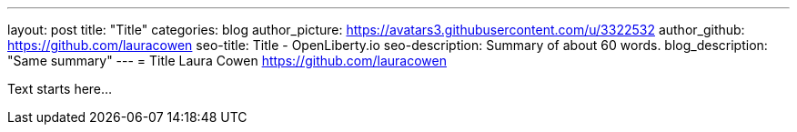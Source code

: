 ---
layout: post
title: "Title"
categories: blog
author_picture: https://avatars3.githubusercontent.com/u/3322532
author_github: https://github.com/lauracowen
seo-title: Title - OpenLiberty.io
seo-description: Summary of about 60 words.
blog_description: "Same summary"
---
= Title
Laura Cowen <https://github.com/lauracowen>

Text starts here...